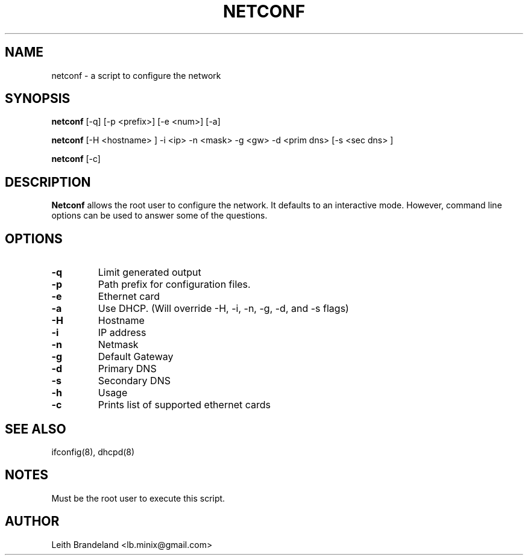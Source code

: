 .TH NETCONF 8
.SH NAME
netconf - a script to configure the network
.SH SYNOPSIS
.B netconf 
.RB [\-q]
.RB [\-p 
.RI <prefix>]
.RB [\-e 
.RI <num>] 
.RB [\-a]

.B netconf
.RB [\-H
.RI <hostname>
.RB ]
.RB \-i
.RI <ip> 
.RB \-n 
.RI <mask>
.RB \-g
.RI <gw>
.RB \-d
.RI "<prim dns>"
.RB [\-s
.RI  "<sec dns> ]"

.B netconf
.RB [\-c]

.SH DESCRIPTION
.B Netconf
allows the root user to configure the network.  It defaults to an interactive 
mode.  However, command line options can be used to answer some of the 
questions. 
.SH OPTIONS
.TP
.B \-q
Limit generated output
.TP
.B \-p
Path prefix for configuration files. 
.TP
.B \-e
Ethernet card
.TP
.B \-a
Use DHCP.  (Will override -H, -i, -n, -g, -d, and -s flags)
.TP
.B \-H
Hostname
.TP
.B \-i
IP address
.TP
.B \-n
Netmask
.TP
.B \-g
Default Gateway
.TP
.B \-d
Primary DNS
.TP
.B \-s
Secondary DNS
.TP
.B \-h
Usage
.TP
.B \-c
Prints list of supported ethernet cards
.SH "SEE ALSO"
ifconfig(8), 
dhcpd(8)
.SH NOTES
Must be the root user to execute this script.
.SH AUTHOR
Leith Brandeland <lb.minix@gmail.com>

